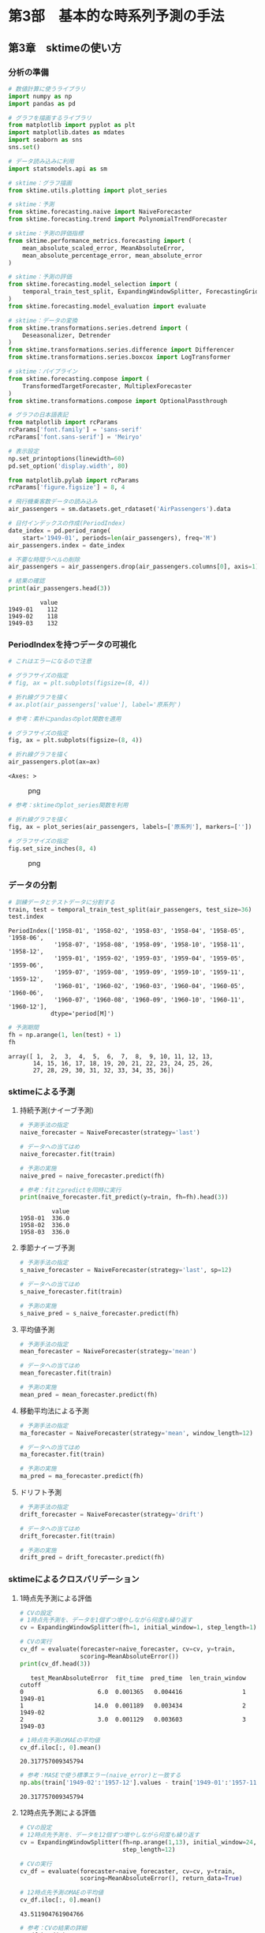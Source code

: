 * 第3部　基本的な時系列予測の手法
:PROPERTIES:
:CUSTOM_ID: 第3部-基本的な時系列予測の手法
:END:
** 第3章　sktimeの使い方
:PROPERTIES:
:CUSTOM_ID: 第3章-sktimeの使い方
:END:
*** 分析の準備
:PROPERTIES:
:CUSTOM_ID: 分析の準備
:END:
#+begin_src python
# 数値計算に使うライブラリ
import numpy as np
import pandas as pd

# グラフを描画するライブラリ
from matplotlib import pyplot as plt
import matplotlib.dates as mdates
import seaborn as sns
sns.set()

# データ読み込みに利用
import statsmodels.api as sm

# sktime：グラフ描画
from sktime.utils.plotting import plot_series

# sktime：予測
from sktime.forecasting.naive import NaiveForecaster
from sktime.forecasting.trend import PolynomialTrendForecaster

# sktime：予測の評価指標
from sktime.performance_metrics.forecasting import (
    mean_absolute_scaled_error, MeanAbsoluteError,
    mean_absolute_percentage_error, mean_absolute_error
)

# sktime：予測の評価
from sktime.forecasting.model_selection import (
    temporal_train_test_split, ExpandingWindowSplitter, ForecastingGridSearchCV
)
from sktime.forecasting.model_evaluation import evaluate

# sktime：データの変換
from sktime.transformations.series.detrend import (
    Deseasonalizer, Detrender
)
from sktime.transformations.series.difference import Differencer
from sktime.transformations.series.boxcox import LogTransformer

# sktime：パイプライン
from sktime.forecasting.compose import (
    TransformedTargetForecaster, MultiplexForecaster
)
from sktime.transformations.compose import OptionalPassthrough

# グラフの日本語表記
from matplotlib import rcParams
rcParams['font.family'] = 'sans-serif'
rcParams['font.sans-serif'] = 'Meiryo'
#+end_src

#+begin_src python
# 表示設定
np.set_printoptions(linewidth=60)
pd.set_option('display.width', 80)

from matplotlib.pylab import rcParams
rcParams['figure.figsize'] = 8, 4
#+end_src

#+begin_src python
# 飛行機乗客数データの読み込み
air_passengers = sm.datasets.get_rdataset('AirPassengers').data

# 日付インデックスの作成(PeriodIndex)
date_index = pd.period_range(
    start='1949-01', periods=len(air_passengers), freq='M')
air_passengers.index = date_index

# 不要な時間ラベルの削除
air_passengers = air_passengers.drop(air_passengers.columns[0], axis=1)

# 結果の確認
print(air_passengers.head(3))
#+end_src

#+begin_example
         value
1949-01    112
1949-02    118
1949-03    132
#+end_example

*** PeriodIndexを持つデータの可視化
:PROPERTIES:
:CUSTOM_ID: periodindexを持つデータの可視化
:END:
#+begin_src python
# これはエラーになるので注意

# グラフサイズの指定
# fig, ax = plt.subplots(figsize=(8, 4))

# 折れ線グラフを描く
# ax.plot(air_passengers['value'], label='原系列')
#+end_src

#+begin_src python
# 参考：素朴にpandasのplot関数を適用

# グラフサイズの指定
fig, ax = plt.subplots(figsize=(8, 4))

# 折れ線グラフを描く
air_passengers.plot(ax=ax)
#+end_src

#+begin_example
<Axes: >
#+end_example

#+caption: png
[[file:3-3-sktime%E3%81%AE%E4%BD%BF%E3%81%84%E6%96%B9_files/3-3-sktime%E3%81%AE%E4%BD%BF%E3%81%84%E6%96%B9_7_1.png]]

#+begin_src python
# 参考：sktimeのplot_series関数を利用

# 折れ線グラフを描く
fig, ax = plot_series(air_passengers, labels=['原系列'], markers=[''])

# グラフサイズの指定
fig.set_size_inches(8, 4)
#+end_src

#+caption: png
[[file:3-3-sktime%E3%81%AE%E4%BD%BF%E3%81%84%E6%96%B9_files/3-3-sktime%E3%81%AE%E4%BD%BF%E3%81%84%E6%96%B9_8_0.png]]

*** データの分割
:PROPERTIES:
:CUSTOM_ID: データの分割
:END:
#+begin_src python
# 訓練データとテストデータに分割する
train, test = temporal_train_test_split(air_passengers, test_size=36)
test.index
#+end_src

#+begin_example
PeriodIndex(['1958-01', '1958-02', '1958-03', '1958-04', '1958-05', '1958-06',
             '1958-07', '1958-08', '1958-09', '1958-10', '1958-11', '1958-12',
             '1959-01', '1959-02', '1959-03', '1959-04', '1959-05', '1959-06',
             '1959-07', '1959-08', '1959-09', '1959-10', '1959-11', '1959-12',
             '1960-01', '1960-02', '1960-03', '1960-04', '1960-05', '1960-06',
             '1960-07', '1960-08', '1960-09', '1960-10', '1960-11', '1960-12'],
            dtype='period[M]')
#+end_example

#+begin_src python
# 予測期間
fh = np.arange(1, len(test) + 1)
fh
#+end_src

#+begin_example
array([ 1,  2,  3,  4,  5,  6,  7,  8,  9, 10, 11, 12, 13,
       14, 15, 16, 17, 18, 19, 20, 21, 22, 23, 24, 25, 26,
       27, 28, 29, 30, 31, 32, 33, 34, 35, 36])
#+end_example

*** sktimeによる予測
:PROPERTIES:
:CUSTOM_ID: sktimeによる予測
:END:
**** 持続予測(ナイーブ予測)
:PROPERTIES:
:CUSTOM_ID: 持続予測ナイーブ予測
:END:
#+begin_src python
# 予測手法の指定
naive_forecaster = NaiveForecaster(strategy='last')

# データへの当てはめ
naive_forecaster.fit(train)

# 予測の実施
naive_pred = naive_forecaster.predict(fh)
#+end_src

#+begin_src python
# 参考：fitとpredictを同時に実行
print(naive_forecaster.fit_predict(y=train, fh=fh).head(3))
#+end_src

#+begin_example
         value
1958-01  336.0
1958-02  336.0
1958-03  336.0
#+end_example

**** 季節ナイーブ予測
:PROPERTIES:
:CUSTOM_ID: 季節ナイーブ予測
:END:
#+begin_src python
# 予測手法の指定
s_naive_forecaster = NaiveForecaster(strategy='last', sp=12)

# データへの当てはめ
s_naive_forecaster.fit(train)

# 予測の実施
s_naive_pred = s_naive_forecaster.predict(fh)
#+end_src

**** 平均値予測
:PROPERTIES:
:CUSTOM_ID: 平均値予測
:END:
#+begin_src python
# 予測手法の指定
mean_forecaster = NaiveForecaster(strategy='mean')

# データへの当てはめ
mean_forecaster.fit(train)

# 予測の実施
mean_pred = mean_forecaster.predict(fh)
#+end_src

**** 移動平均法による予測
:PROPERTIES:
:CUSTOM_ID: 移動平均法による予測
:END:
#+begin_src python
# 予測手法の指定
ma_forecaster = NaiveForecaster(strategy='mean', window_length=12)

# データへの当てはめ
ma_forecaster.fit(train)

# 予測の実施
ma_pred = ma_forecaster.predict(fh)
#+end_src

**** ドリフト予測
:PROPERTIES:
:CUSTOM_ID: ドリフト予測
:END:
#+begin_src python
# 予測手法の指定
drift_forecaster = NaiveForecaster(strategy='drift')

# データへの当てはめ
drift_forecaster.fit(train)

# 予測の実施
drift_pred = drift_forecaster.predict(fh)
#+end_src

*** sktimeによるクロスバリデーション
:PROPERTIES:
:CUSTOM_ID: sktimeによるクロスバリデーション
:END:
**** 1時点先予測による評価
:PROPERTIES:
:CUSTOM_ID: 時点先予測による評価
:END:
#+begin_src python
# CVの設定
# 1時点先予測を、データを1個ずつ増やしながら何度も繰り返す
cv = ExpandingWindowSplitter(fh=1, initial_window=1, step_length=1)
#+end_src

#+begin_src python
# CVの実行
cv_df = evaluate(forecaster=naive_forecaster, cv=cv, y=train, 
                 scoring=MeanAbsoluteError())
print(cv_df.head(3))
#+end_src

#+begin_example
   test_MeanAbsoluteError  fit_time  pred_time  len_train_window   cutoff
0                     6.0  0.001365   0.004416                 1  1949-01
1                    14.0  0.001189   0.003434                 2  1949-02
2                     3.0  0.001129   0.003603                 3  1949-03
#+end_example

#+begin_src python
# 1時点先予測のMAEの平均値
cv_df.iloc[:, 0].mean()
#+end_src

#+begin_example
20.317757009345794
#+end_example

#+begin_src python
# 参考：MASEで使う標準エラー(naive_error)と一致する
np.abs(train['1949-02':'1957-12'].values - train['1949-01':'1957-11'].values).mean()
#+end_src

#+begin_example
20.317757009345794
#+end_example

**** 12時点先予測による評価
:PROPERTIES:
:CUSTOM_ID: 時点先予測による評価-1
:END:
#+begin_src python
# CVの設定
# 12時点先予測を、データを12個ずつ増やしながら何度も繰り返す
cv = ExpandingWindowSplitter(fh=np.arange(1,13), initial_window=24, 
                             step_length=12)

# CVの実行
cv_df = evaluate(forecaster=naive_forecaster, cv=cv, y=train,
                 scoring=MeanAbsoluteError(), return_data=True)
#+end_src

#+begin_src python
# 12時点先予測のMAEの平均値
cv_df.iloc[:, 0].mean()
#+end_src

#+begin_example
43.511904761904766
#+end_example

#+begin_src python
# 参考：CVの結果の詳細
cv_df.head(3)
#+end_src

#+begin_html
  <style scoped>
      .dataframe tbody tr th:only-of-type {
          vertical-align: middle;
      }

      .dataframe tbody tr th {
          vertical-align: top;
      }

      .dataframe thead th {
          text-align: right;
      }
  </style>
#+end_html

#+begin_html
  <table border="1" class="dataframe">
#+end_html

#+begin_html
  <thead>
#+end_html

#+begin_html
  <tr style="text-align: right;">
#+end_html

#+begin_html
  <th>
#+end_html

#+begin_html
  </th>
#+end_html

#+begin_html
  <th>
#+end_html

test_MeanAbsoluteError

#+begin_html
  </th>
#+end_html

#+begin_html
  <th>
#+end_html

fit_time

#+begin_html
  </th>
#+end_html

#+begin_html
  <th>
#+end_html

pred_time

#+begin_html
  </th>
#+end_html

#+begin_html
  <th>
#+end_html

len_train_window

#+begin_html
  </th>
#+end_html

#+begin_html
  <th>
#+end_html

cutoff

#+begin_html
  </th>
#+end_html

#+begin_html
  <th>
#+end_html

y_train

#+begin_html
  </th>
#+end_html

#+begin_html
  <th>
#+end_html

y_test

#+begin_html
  </th>
#+end_html

#+begin_html
  <th>
#+end_html

y_pred

#+begin_html
  </th>
#+end_html

#+begin_html
  </tr>
#+end_html

#+begin_html
  </thead>
#+end_html

#+begin_html
  <tbody>
#+end_html

#+begin_html
  <tr>
#+end_html

#+begin_html
  <th>
#+end_html

0

#+begin_html
  </th>
#+end_html

#+begin_html
  <td>
#+end_html

30.166667

#+begin_html
  </td>
#+end_html

#+begin_html
  <td>
#+end_html

0.001329

#+begin_html
  </td>
#+end_html

#+begin_html
  <td>
#+end_html

0.004528

#+begin_html
  </td>
#+end_html

#+begin_html
  <td>
#+end_html

24

#+begin_html
  </td>
#+end_html

#+begin_html
  <td>
#+end_html

1950-12

#+begin_html
  </td>
#+end_html

#+begin_html
  <td>
#+end_html

value 1949-01 112 1949-02 118 1...

#+begin_html
  </td>
#+end_html

#+begin_html
  <td>
#+end_html

value 1951-01 145 1951-02 150 1...

#+begin_html
  </td>
#+end_html

#+begin_html
  <td>
#+end_html

value 1951-01 140.0 1951-02 140.0 1...

#+begin_html
  </td>
#+end_html

#+begin_html
  </tr>
#+end_html

#+begin_html
  <tr>
#+end_html

#+begin_html
  <th>
#+end_html

1

#+begin_html
  </th>
#+end_html

#+begin_html
  <td>
#+end_html

31.000000

#+begin_html
  </td>
#+end_html

#+begin_html
  <td>
#+end_html

0.001232

#+begin_html
  </td>
#+end_html

#+begin_html
  <td>
#+end_html

0.003712

#+begin_html
  </td>
#+end_html

#+begin_html
  <td>
#+end_html

36

#+begin_html
  </td>
#+end_html

#+begin_html
  <td>
#+end_html

1951-12

#+begin_html
  </td>
#+end_html

#+begin_html
  <td>
#+end_html

value 1949-01 112 1949-02 118 1...

#+begin_html
  </td>
#+end_html

#+begin_html
  <td>
#+end_html

value 1952-01 171 1952-02 180 1...

#+begin_html
  </td>
#+end_html

#+begin_html
  <td>
#+end_html

value 1952-01 166.0 1952-02 166.0 1...

#+begin_html
  </td>
#+end_html

#+begin_html
  </tr>
#+end_html

#+begin_html
  <tr>
#+end_html

#+begin_html
  <th>
#+end_html

2

#+begin_html
  </th>
#+end_html

#+begin_html
  <td>
#+end_html

33.333333

#+begin_html
  </td>
#+end_html

#+begin_html
  <td>
#+end_html

0.001154

#+begin_html
  </td>
#+end_html

#+begin_html
  <td>
#+end_html

0.003466

#+begin_html
  </td>
#+end_html

#+begin_html
  <td>
#+end_html

48

#+begin_html
  </td>
#+end_html

#+begin_html
  <td>
#+end_html

1952-12

#+begin_html
  </td>
#+end_html

#+begin_html
  <td>
#+end_html

value 1949-01 112 1949-02 118 1...

#+begin_html
  </td>
#+end_html

#+begin_html
  <td>
#+end_html

value 1953-01 196 1953-02 196 1...

#+begin_html
  </td>
#+end_html

#+begin_html
  <td>
#+end_html

value 1953-01 194.0 1953-02 194.0 1...

#+begin_html
  </td>
#+end_html

#+begin_html
  </tr>
#+end_html

#+begin_html
  </tbody>
#+end_html

#+begin_html
  </table>
#+end_html

#+begin_src python
# グラフの大きさなどの設定
fig, ax = plt.subplots(figsize=(8, 4))

# 実データのプロット
train.plot(ax=ax)

# CVの結果をまとめてグラフにする
for i in np.arange(0, cv_df.shape[0]):
    cv_df['y_pred'].iloc[i].plot(ax=ax)

# 凡例
plt.legend(['actual'] + ['CV ' + str(i) for i in range(cv_df.shape[0])])
#+end_src

#+begin_example
<matplotlib.legend.Legend at 0x1abaebfb140>
#+end_example

#+caption: png
[[file:3-3-sktime%E3%81%AE%E4%BD%BF%E3%81%84%E6%96%B9_files/3-3-sktime%E3%81%AE%E4%BD%BF%E3%81%84%E6%96%B9_34_1.png]]

*** パイプラインの利用
:PROPERTIES:
:CUSTOM_ID: パイプラインの利用
:END:
**** 事例1：季節調整＋トレンド除去＋ナイーブ予測
:PROPERTIES:
:CUSTOM_ID: 事例1季節調整トレンド除去ナイーブ予測
:END:
#+begin_src python
# 予測手法の指定
# 前処理から予測までを1つのパイプラインにまとめる
pipe_forecaster_1 = TransformedTargetForecaster(
    [
        ('deseasonalize', Deseasonalizer(model='multiplicative', sp=12)),
        ('detrend', Detrender(forecaster=PolynomialTrendForecaster(degree=1), 
                              model='multiplicative')),
        ('forecast', NaiveForecaster(strategy='last')),
    ]
)
#+end_src

#+begin_src python
# データへの当てはめ
pipe_forecaster_1.fit(train)

# 予測の実施
pipe_pred_1 = pipe_forecaster_1.predict(fh)

# 予測精度
mean_absolute_error(test, pipe_pred_1)
#+end_src

#+begin_example
23.600721546680017
#+end_example

#+begin_src python
# CVの設定
# 12時点先予測を、データを12個ずつ増やしながら何度も繰り返す
cv = ExpandingWindowSplitter(fh=np.arange(1,13), initial_window=24, 
                             step_length=12)

# CVの実行
cv_df = evaluate(forecaster=pipe_forecaster_1, cv=cv, y=train, 
                 scoring=MeanAbsoluteError())

# MAEの平均
cv_df.iloc[:, 0].mean()
#+end_src

#+begin_example
11.810688058465244
#+end_example

**** 事例2：差分によるトレンド除去＋季節ナイーブ
:PROPERTIES:
:CUSTOM_ID: 事例2差分によるトレンド除去季節ナイーブ
:END:
#+begin_src python
# 予測手法の指定
# 前処理から予測までを1つのパイプラインにまとめる
pipe_forecaster_2 = TransformedTargetForecaster(
    [
        ('transform', Differencer(lags=[1])),
        ('forecast', NaiveForecaster(strategy='last', sp=12))
    ]
)

# データへの当てはめ
pipe_forecaster_2.fit(train)

# 予測の実施
pipe_pred_2 = pipe_forecaster_2.predict(fh)

# 予測精度
mean_absolute_error(test, pipe_pred_2)
#+end_src

#+begin_example
17.805555555555557
#+end_example

#+begin_src python
# CVの実行
evaluate(forecaster=pipe_forecaster_2, cv=cv, y=train, 
         scoring=MeanAbsoluteError()).iloc[:, 0].mean()
#+end_src

#+begin_example
11.13095238095238
#+end_example

#+begin_src python
# 予測結果の可視化
fig, ax = plot_series(train, test, pipe_pred_1, pipe_pred_2, 
                      labels=['train', 'test', 'pipe_1', 'pipe_2'], 
                      markers=np.tile('', 4))
fig.set_size_inches(8, 4)
#+end_src

#+caption: png
[[file:3-3-sktime%E3%81%AE%E4%BD%BF%E3%81%84%E6%96%B9_files/3-3-sktime%E3%81%AE%E4%BD%BF%E3%81%84%E6%96%B9_43_0.png]]

*** ハイパーパラメータのチューニング
:PROPERTIES:
:CUSTOM_ID: ハイパーパラメータのチューニング
:END:
#+begin_src python
# 持続予測
naive_forecaster = NaiveForecaster(strategy='last', sp=1)

# 持続予測のハイパーパラメータの候補
param_grid = {'sp': np.arange(1,13)}

# 予測器の作成
best_naive_forecaster = ForecastingGridSearchCV(
    naive_forecaster, strategy='refit', cv=cv, param_grid=param_grid, 
    scoring=MeanAbsoluteError()
)
#+end_src

#+begin_src python
# データへの当てはめ
best_naive_forecaster.fit(train)

# 選ばれたパラメータ
best_naive_forecaster.best_params_
#+end_src

#+begin_example
{'sp': 12}
#+end_example

#+begin_src python
# 参考：CVの結果の詳細
print(best_naive_forecaster.cv_results_)
#+end_src

#+begin_example
    mean_test_MeanAbsoluteError  mean_fit_time  mean_pred_time      params  \
0                     43.511905       0.002088        0.006700   {'sp': 1}   
1                     56.630952       0.001757        0.013251   {'sp': 2}   
2                     52.178571       0.002072        0.014398   {'sp': 3}   
3                     47.000000       0.001545        0.011148   {'sp': 4}   
4                     49.702381       0.001769        0.013728   {'sp': 5}   
5                     41.273810       0.001811        0.013635   {'sp': 6}   
6                     43.500000       0.001449        0.012832   {'sp': 7}   
7                     48.119048       0.001885        0.016918   {'sp': 8}   
8                     41.285714       0.001690        0.014227   {'sp': 9}   
9                     37.761905       0.001984        0.016294  {'sp': 10}   
10                    35.571429       0.001725        0.017365  {'sp': 11}   
11                    33.083333       0.001675        0.014793  {'sp': 12}   

    rank_test_MeanAbsoluteError  
0                           7.0  
1                          12.0  
2                          11.0  
3                           8.0  
4                          10.0  
5                           4.0  
6                           6.0  
7                           9.0  
8                           5.0  
9                           3.0  
10                          2.0  
11                          1.0  
#+end_example

#+begin_src python
# 予測の実施
best_naive_pred = best_naive_forecaster.predict(fh)

# 予測精度
mean_absolute_error(test, best_naive_pred)
#+end_src

#+begin_example
60.083333333333336
#+end_example

*** 予測手法の半自動選択
:PROPERTIES:
:CUSTOM_ID: 予測手法の半自動選択
:END:
**** 事例1：複数の予測手法からの選択
:PROPERTIES:
:CUSTOM_ID: 事例1複数の予測手法からの選択
:END:
#+begin_src python
# 予測器の候補一覧
forecast_options = MultiplexForecaster(
    forecasters=[
        ('s_naive', s_naive_forecaster),
        ('pipe_1',  pipe_forecaster_1),
        ('pipe_2',  pipe_forecaster_2)
    ]
)

# 以下の予測から1つを選ぶ
param_grid = {'selected_forecaster': ['s_naive', 'pipe_1', 'pipe_2']}

# 予測器の作成
cv_forecaster = ForecastingGridSearchCV(
    forecast_options, strategy='refit', cv=cv, param_grid=param_grid, 
    scoring=MeanAbsoluteError()
)
#+end_src

#+begin_src python
# データへの当てはめ
cv_forecaster.fit(train)

# CVで判断された最良の予測手法
cv_forecaster.best_params_
#+end_src

#+begin_example
{'selected_forecaster': 'pipe_2'}
#+end_example

#+begin_src python
# 参考：CVの詳細な結果
print(cv_forecaster.cv_results_[['mean_test_MeanAbsoluteError', 'params']])
#+end_src

#+begin_example
   mean_test_MeanAbsoluteError                              params
0                    33.083333  {'selected_forecaster': 's_naive'}
1                    11.810688   {'selected_forecaster': 'pipe_1'}
2                    11.130952   {'selected_forecaster': 'pipe_2'}
#+end_example

**** 事例2：対数変換の必要性の検討
:PROPERTIES:
:CUSTOM_ID: 事例2対数変換の必要性の検討
:END:
#+begin_src python
# 前処理の有無＋予測器の候補
pipe_select = TransformedTargetForecaster(
    steps=[
        ('log', OptionalPassthrough(LogTransformer())),
        ('forecaster', MultiplexForecaster(
            forecasters=[
                ('s_naive', s_naive_forecaster),
                ('pipe_1',  pipe_forecaster_1),
                ('pipe_2',  pipe_forecaster_2)
            ]
        )),
    ]
)

# 対数変換の有無・対象となる予測方法の一覧
param_grid = {
    'log__passthrough': [True, False],
    'forecaster__selected_forecaster': ['s_naive', 'pipe_1', 'pipe_2'],
}

# 予測器の作成
cv_pipe_forecaster = ForecastingGridSearchCV(
    forecaster=pipe_select, param_grid=param_grid, 
    cv=cv, scoring=MeanAbsoluteError()
)
#+end_src

#+begin_src python
# データへの当てはめ
cv_pipe_forecaster.fit(train)

# CVで判断された最良の予測手法
cv_pipe_forecaster.best_params_
#+end_src

#+begin_example
{'forecaster__selected_forecaster': 'pipe_1', 'log__passthrough': False}
#+end_example

#+begin_src python
# CVの結果のうち、必要な列だけをコピーする
result_df = cv_pipe_forecaster.cv_results_[
    ['mean_test_MeanAbsoluteError', 'params']].copy()

# パラメータの値だけをとり出して格納する
result_df['params'] = result_df['params'].apply(lambda x: list(x.values()))

# 結果の表示
print(result_df)
#+end_src

#+begin_example
   mean_test_MeanAbsoluteError            params
0                    33.083333   [s_naive, True]
1                    33.083333  [s_naive, False]
2                    11.810688    [pipe_1, True]
3                     9.090768   [pipe_1, False]
4                    11.130952    [pipe_2, True]
5                    10.881038   [pipe_2, False]
#+end_example

#+begin_src python
# 予測の実施
best_pred = cv_pipe_forecaster.predict(fh)

# 予測精度
mean_absolute_error(test, best_pred)
#+end_src

#+begin_example
36.03614258141145
#+end_example
